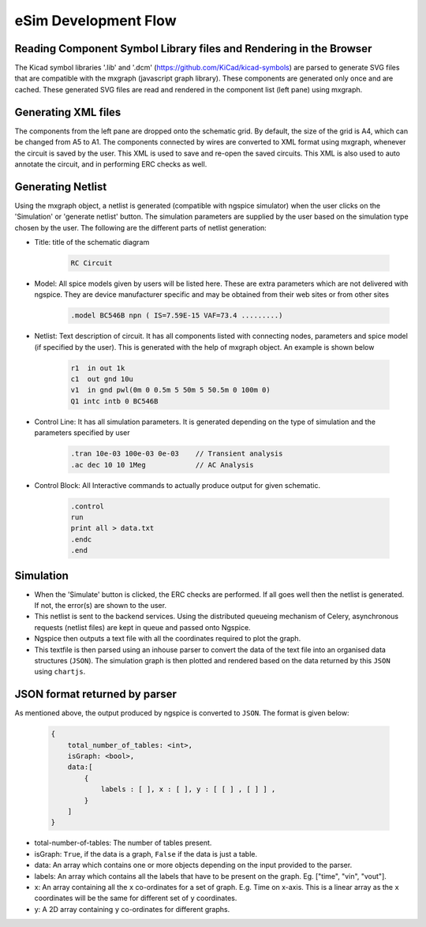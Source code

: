 =====================
eSim Development Flow
=====================

.. image:: ../images/flow_lib_to_svg.png

.. image:: ../images/flow_schematic_to_simulation.png


Reading Component Symbol Library files and Rendering in the Browser
###################################################################
The Kicad symbol libraries '.lib' and '.dcm' (https://github.com/KiCad/kicad-symbols) are parsed to generate SVG files that are compatible with the mxgraph (javascript graph library). These components are generated only once and are cached. These generated SVG files are read and rendered in the component list (left pane) using mxgraph. 


Generating XML files
####################
The components from the left pane are dropped onto the schematic grid. By default, the size of the grid is A4, which can be changed from A5 to A1. The components connected by wires are converted to XML format using mxgraph, whenever the circuit is saved by the user. This XML is used to save and re-open the saved circuits. This XML is also used to auto annotate the circuit, and in performing ERC checks as well.


Generating Netlist 
##################
Using the mxgraph object, a netlist is generated (compatible with ngspice simulator) when the user clicks on the 'Simulation' or 'generate netlist' button. The simulation parameters are supplied by the user based on the simulation type chosen by the user. The following are the different parts of netlist generation:

* Title: title of the schematic diagram

    .. code::

      RC Circuit


* Model: All spice models given by users will be listed here. These are extra parameters which are not delivered with ngspice. They are device manufacturer specific and may be obtained from their web sites or from other sites

    .. code::

        .model BC546B npn ( IS=7.59E-15 VAF=73.4 .........)

* Netlist: Text description of circuit. It has all components listed with connecting nodes, parameters and spice model (if specified by the user). This is generated with the help of mxgraph object. An example is shown below

    .. code::

        r1  in out 1k
        c1  out gnd 10u
        v1  in gnd pwl(0m 0 0.5m 5 50m 5 50.5m 0 100m 0)
        Q1 intc intb 0 BC546B

* Control Line: It has all simulation parameters. It is generated depending on the type of simulation and the parameters specified by user

    .. code::

        .tran 10e-03 100e-03 0e-03    // Transient analysis
        .ac dec 10 10 1Meg            // AC Analysis

* Control Block: All Interactive commands to actually produce output for given schematic.

    .. code::

        .control
        run
        print all > data.txt
        .endc
        .end


Simulation
##########

* When the 'Simulate' button is clicked, the ERC checks are performed. If all goes well then the netlist is generated. If not, the error(s) are shown to the user. 
* This netlist is sent to the backend services. Using the distributed queueing mechanism of Celery, asynchronous requests (netlist files) are kept in queue and passed onto Ngspice. 
* Ngspice then outputs a text file with all the coordinates required to plot the graph.  
* This textfile is then parsed using an inhouse parser to convert the data of the text file into an organised data structures (``JSON``). The simulation graph is then plotted and rendered based on the data returned by this ``JSON`` using ``chartjs``.


JSON format returned by parser
##############################

As mentioned above, the output produced by ngspice is converted to ``JSON``. The format is given below:

    .. code::

        {
            total_number_of_tables: <int>,
            isGraph: <bool>,
            data:[
                {
                    labels : [ ], x : [ ], y : [ [ ] , [ ] ] ,
                } 
            ]
        }

* total-number-of-tables: The number of tables present.
* isGraph: ``True``, if the data is a graph, ``False`` if the data is just a table.
* data: An array which contains one or more objects depending on the input provided to the parser.
* labels: An array which contains all the labels that have to be present on the graph. Eg. ["time", "vin", "vout"].
* x: An array containing all the ``x`` co-ordinates for a set of graph. E.g. Time on x-axis. This is a linear array as the ``x`` coordinates will be the same for different set of ``y`` coordinates.
* y: A 2D array containing ``y`` co-ordinates for different graphs.
